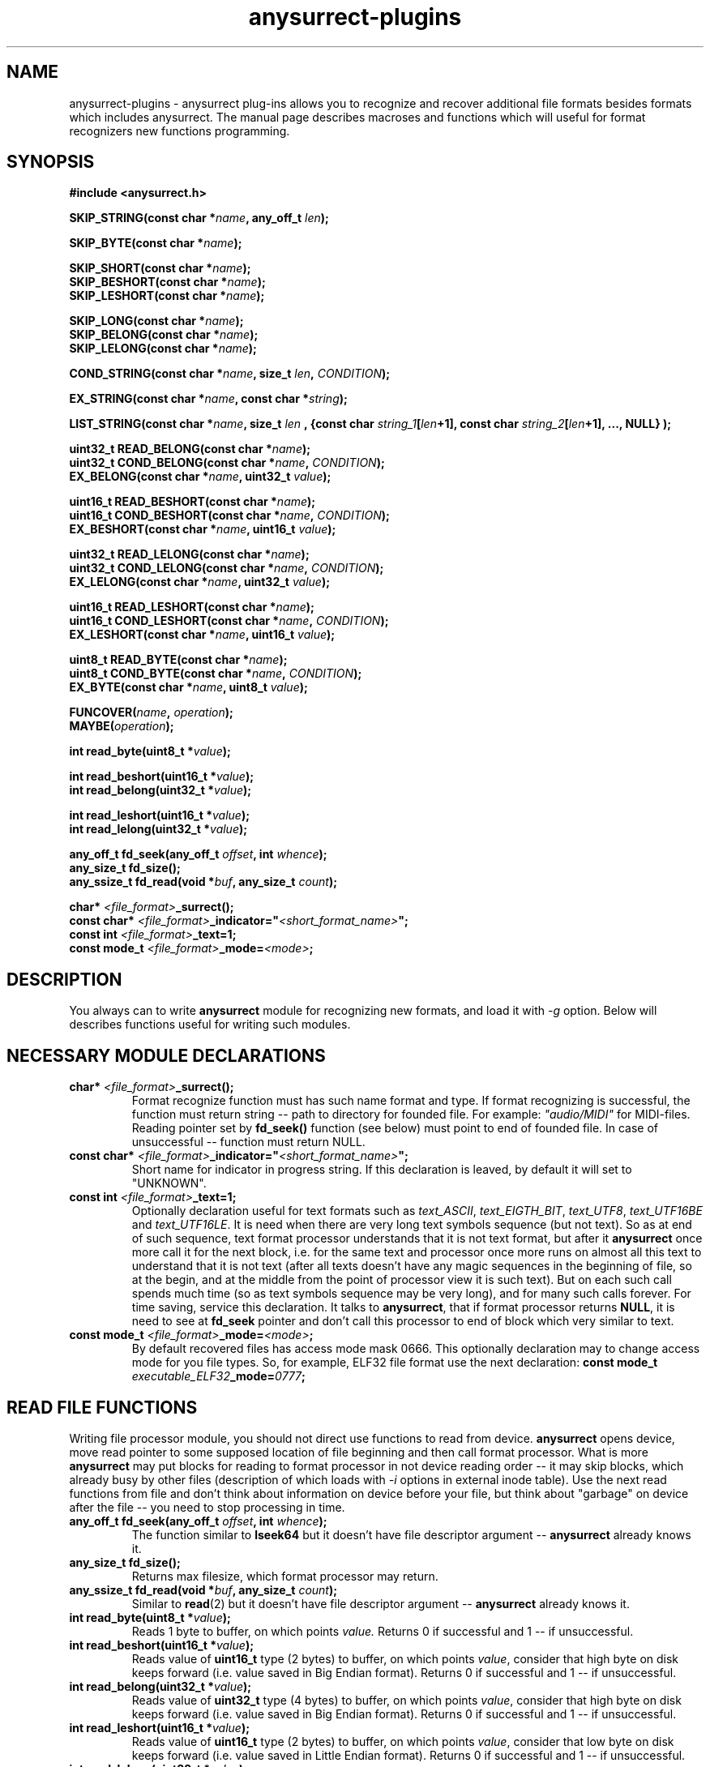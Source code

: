 .TH anysurrect-plugins 3 "17 Dec 2006" "Version 0.84.11"
.SH "NAME"
anysurrect-plugins \- anysurrect plug-ins allows you to recognize and
recover additional file formats besides formats which includes anysurrect.
The manual page describes macroses and functions which will useful for
format recognizers new functions programming.

.SH "SYNOPSIS"
.B #include <anysurrect.h>
.sp
.BI "SKIP_STRING(const char *" "name" ", any_off_t" " len" ");"
.sp
.BI "SKIP_BYTE(const char *" "name" ");"
.sp
.BI "SKIP_SHORT(const char *" "name" ");"
.br
.BI "SKIP_BESHORT(const char *" "name" ");"
.br
.BI "SKIP_LESHORT(const char *" "name" ");"
.sp
.BI "SKIP_LONG(const char *" "name" ");"
.br
.BI "SKIP_BELONG(const char *" "name" ");"
.br
.BI "SKIP_LELONG(const char *" "name" ");"
.sp
.BI "COND_STRING(const char *" "name" ", size_t " "len" ", " "CONDITION" ");"
.sp
.BI "EX_STRING(const char *" "name" ", const char *" "string" ");"
.sp
.BI "LIST_STRING(const char *" "name" ", size_t " "len" 
.BI ", {const char " "string_1" "[" "len" "+1], const char " 
.IB "string_2" "[" "len" "+1], ..., NULL} );"
.sp
.BI "uint32_t READ_BELONG(const char *" "name" ");"
.br
.BI "uint32_t COND_BELONG(const char *" "name" ", " "CONDITION" ");"
.br
.BI "EX_BELONG(const char *" "name" ", uint32_t " "value" ");"
.sp
.BI "uint16_t READ_BESHORT(const char *" "name" ");"
.br
.BI "uint16_t COND_BESHORT(const char *" "name" ", " "CONDITION" ");"
.br
.BI "EX_BESHORT(const char *" "name" ", uint16_t " "value" ");"
.sp
.BI "uint32_t READ_LELONG(const char *" "name" ");"
.br
.BI "uint32_t COND_LELONG(const char *" "name" ", " "CONDITION" ");"
.br
.BI "EX_LELONG(const char *" "name" ", uint32_t " "value" ");"
.sp
.BI "uint16_t READ_LESHORT(const char *" "name" ");"
.br
.BI "uint16_t COND_LESHORT(const char *" "name" ", " "CONDITION" ");"
.br
.BI "EX_LESHORT(const char *" "name" ", uint16_t " "value" ");"
.sp
.BI "uint8_t READ_BYTE(const char *" "name" ");"
.br
.BI "uint8_t COND_BYTE(const char *" "name" ", " "CONDITION" ");"
.br
.BI "EX_BYTE(const char *" "name" ", uint8_t " "value" ");"
.sp
.BI "FUNCOVER(" "name" ", " "operation" ");"
.br
.BI "MAYBE(" "operation" ");"
.sp
.BI "int read_byte(uint8_t *" "value" ");"
.sp
.BI "int read_beshort(uint16_t *" "value" ");"
.br
.BI "int read_belong(uint32_t *" "value" ");"
.sp
.BI "int read_leshort(uint16_t *" "value" ");"
.br
.BI "int read_lelong(uint32_t *" "value" ");"
.sp
.BI "any_off_t fd_seek(any_off_t " "offset" ", int " "whence" ");"
.br
.BI "any_size_t fd_size();"
.br
.BI "any_ssize_t fd_read(void *" "buf" ", any_size_t " "count" ");"
.sp
.BI "char* " "<file_format>" "_surrect();"
.br
.BI "const char* " "<file_format>" "_indicator=""" "<short_format_name>" """;"
.br
.BI "const int " "<file_format>" "_text=1;"
.br 
.BI "const mode_t " "<file_format>" "_mode=" "<mode>" ";

.SH "DESCRIPTION"

You always can to write 
.B anysurrect
module for recognizing new formats, and load it with 
.I \-g
option.
Below will describes functions useful for writing such modules.

.SH "NECESSARY MODULE DECLARATIONS"
.TP
.BI "char* " "<file_format>" "_surrect();"
Format recognize function must has such name format and type.
If format recognizing is successful, the function must return
string -- path to directory for founded file.
For example:
.I """audio/MIDI"""
for MIDI-files. Reading pointer set by 
.B fd_seek()
function (see below) must point to end of founded file.
In case of unsuccessful -- function must return NULL.
.TP
.BI "const char* " "<file_format>" "_indicator=""" "<short_format_name>" """;"
Short name for indicator in progress string. If this declaration is leaved, 
by default it will set to "UNKNOWN".
.TP
.BI "const int " "<file_format>" "_text=1;"
Optionally declaration useful for text formats such as
.IR text_ASCII ", " text_EIGTH_BIT ", " text_UTF8 ", " text_UTF16BE " and "
.IR text_UTF16LE .
It is need when there are very long text symbols sequence (but not text). 
So as at end of such sequence, text format processor understands that
it is not text format, but after it 
.B anysurrect
once more call it for the next block, i.e. for the same text and processor
once more runs on almost all this text to understand that it is not text
(after all texts doesn't have any magic sequences in the beginning of file,
so at the begin, and at the middle from the point of processor view 
it is such text).
But on each such call spends much time (so as text symbols sequence
may be very long), and for many such calls forever. 
For time saving, service this declaration.
It talks to
.BR anysurrect ,
that if format processor returns 
.BR NULL ,
it is need to see at 
.B fd_seek
pointer and don't call this processor to end of block which very similar to
text.
.TP
.BI "const mode_t " "<file_format>" "_mode=" "<mode>" ";"
By default recovered files has access mode mask 0666.
This optionally declaration may to change access mode for you file types.
So, for example, ELF32 file format use the next declaration:
.BI "const mode_t " "executable_ELF32" "_mode=" "0777" ";"

.SH "READ FILE FUNCTIONS"
Writing file processor module, you should not direct use 
functions to read from device.
.B anysurrect
opens device, move read pointer to some supposed location of file beginning
and then call format processor. What is more
.B anysurrect
may put blocks for reading to format processor in not device reading order
-- it may skip blocks, which already busy by other files
(description of which loads with 
.IR \-i 
options in external inode table). Use the next read functions from file
and don't think about information on device before your file, but think
about "garbage" on device after the file -- you need to stop processing 
in time.
.TP
.BI "any_off_t fd_seek(any_off_t " "offset" ", int " "whence" ");"
The function similar to
.BR lseek64 
but it doesn't have file descriptor argument --
.B anysurrect
already knows it.
.TP
.BI "any_size_t fd_size();"
Returns max filesize, which format processor may return.
.TP
.BI "any_ssize_t fd_read(void *" "buf" ", any_size_t " "count" ");"
Similar to
.BR read (2)
but it doesn't have file descriptor argument --
.B anysurrect
already knows it.
.TP
.BI "int read_byte(uint8_t *" "value" ");"
Reads 1 byte to buffer, on which points
.I value.
Returns 0 if successful and 1 -- if unsuccessful.
.TP
.BI "int read_beshort(uint16_t *" "value" ");"
Reads value of
.B uint16_t
type (2 bytes) to buffer, on which points
.IR value ,
consider that high byte on disk keeps forward (i.e. value saved 
in Big Endian format).
Returns 0 if successful and 1 -- if unsuccessful.
.TP
.BI "int read_belong(uint32_t *" "value" ");"
Reads value of
.B uint32_t
type (4 bytes) to buffer, on which points
.IR value ,
consider that high byte on disk keeps forward (i.e. value saved
in Big Endian format).
Returns 0 if successful and 1 -- if unsuccessful.
.TP
.BI "int read_leshort(uint16_t *" "value" ");"
Reads value of
.B uint16_t
type (2 bytes) to buffer, on which points
.IR value ,
consider that low byte on disk keeps forward (i.e. value saved
in Little Endian format).
Returns 0 if successful and 1 -- if unsuccessful.
.TP
.BI "int read_lelong(uint32_t *" "value" ");"
Reads value of
.B uint32_t
type (4 bytes) to buffer, on which points
.IR value ,
consider that low byte on disk keeps forward (i.e. value saved
in Little Endian format).
Returns 0 if successful and 1 -- if unsuccessful.

.SH "READ FUNCTIONS MACROSES"
Macroses for file reading was created for simplifying file
processors programming and increasing of its code readability.
Any from this macros may NOT return control to the next function instruction
if it was unsuccessful, or was failed a condition. Then the function
returns 
.BR ERROR_VALUE 
value.
.br
.TP
.BI "const char *" "name"
.I name
Argument in all this macroses is some string, description of reading,
checking or skipping file field by instruction. If you want, then
it is necessary code comments.
.TP
.BI "SKIP_STRING(const char *" "name" ", any_off_t" " len" ");"
is wrapper for the next type instructions:
.BI "fd_seek(" "len" ", SEEK_CUR);"
with checking of out from bounds
.BR fd_size() .
.TP
.BI "SKIP_" "*"
Other macroses for skipping of different type fields. It is similar to
.B SKIP_STRING
but skipping field length defined by type of skipping field, and
there is not the second argument for it.
.TP
.BI "COND_STRING(const char *" "name" ", size_t " "len" ", " "CONDITION" ");"
Reads string with 
.I len
length and check its
.IR CONDITION .
Condition is some expression with using of 
.IR val 
variable, in which it keeps value of string.
.TP
.BI "EX_STRING(const char *" "name" ", const char *" "string" ");"
Reads string and check if it match with 
.IR string .
Similar to the next call:
.BI "COND_STRING(name, strlen(" "string" "), strcmp(val, " "string" ")==0);"
.TP
.BI "LIST_STRING(const char *" "name" ", size_t " "len" \
 ", {const char " "string_1" "[" "len" "+1], const char " \
 "string_2" "[" "len" "+1], ..., NULL} );"
Reads string with
.I len
length and check if it match with one of strings in the list
(the list must be in braces, consists from strings with 
.I len
length and finish with
.BR NULL )
.TP
.BI "READ_" "*"
Macroses -- wrappers for correspondents 
.BI "read_" "*"
functions with exit if unsuccessful.
Unlike the functions, it doesn't have argument -- buffer pointer,
but it returns read value direct to the program.
.TP
.BI "COND_" "*"
Macroses for reading from file values with different types with check
if 
.IR CONDITION 
is true.
The condition is some expression with using 
.IR val 
variable in which it keeps read value before returning it to the program.
.TP
.BI "EX_" "*"
Macroses for reading from file different values and check if it equal
to the value. It is the same as the next call:
.BI "COND_" "*" "(name, val==" "value" ");"
By the way it returns the read value, but if the macroses return control
to the program then returning value always equal 
.I value.
.TP
.BI "FUNCOVER(" "name" ", " "operation" ");"
All macroses above doesn't return control to the program at all in case of
unsuccessful reading or false specified condition, but often if condition
is false you don't need to return from format processor function -- 
but you may need to do anything else. In this case may be useful this macros.
It put operation (operation group) in function wrapper: 
.BI "int " "name" "() { " "operation" "; return !ERROR_VALUE; }"
which in case of successful operation return
.B "!ERROR_VALUE"
And in case of unsuccessful operation return
.B "ERROR_VALUE"
.TP
.BI "MAYBE(" "operation" ");"
Using 
.B FUNCOVER
macros, you may now to get control back in the function independent
from any condition, but the 
.B fd_seek
pointer will be whipped -- it will points after all unsuccessful
read values. Because
.B MAYBE
macros remember
.BR fd_seek 
pointer, execute 
.I operation
and in case of
.B ERROR_VALUE
returning, it move 
.B fd_seek
pointer back on position before operation execution.
The operation returning value returns back to the program without modification.

.SH "FORMAT PROCESSOR MODULE EXAMPLES"
The simple examples of format processors is 
.BR MIDI " and " RAR
format processors.
The formats description you may find on
.IR http://www.wotsit.org .
The functions (such as you may find it in
.B anysurrect
sources) see below:

.nf
#include <stdio.h>
#include <stdlib.h>
#include <string.h>
#include <anysurrect.h>

/*MIDI*/

const char* audio_MIDI_indicator="MIDI";

char *audio_MIDI_surrect()
{
	int res;
	unsigned short number_tracks;
	EX_STRING("header", "MThd");
	EX_BELONG("magic_number", 0x00000006);
	COND_BESHORT("FileFormat", val<=2);
	number_tracks = 
		READ_BESHORT("NumberTracks");
	SKIP_BESHORT("ticks_per_note");
	
	for (int i=0; i<number_tracks; i++)
	{
		unsigned long	size;
		EX_STRING("track_header", "MTrk");
		size = READ_BELONG("track_size");
		SKIP_STRING("track_body", size);
	}

	return "audio/MIDI";
}
.fi
.br
.nf

/*RAR*/
const char* archieve_RAR_indicator="RAR";

#define RAR_BLOCK ({                                                 \\
	SKIP_LESHORT("crc");                                            \\
	COND_BYTE("type", val>=0x72 && val<=0x7F);                      \\
	uint16_t flags = READ_LESHORT("flags");                         \\
	uint16_t size = READ_LESHORT("size");                           \\
	uint32_t add_size=0;                                            \\
	if (flags&0x8000)                                               \\
	{ add_size=READ_LELONG("add_size")-4; }	                        \\
	SKIP_STRING("data", add_size + size - 7);                       \\
})

FUNCOVER(rar_block, RAR_BLOCK);

char *archieve_RAR_surrect()
{
	int res;

	EX_LESHORT("crc", 0x6152);
	EX_BYTE("type", 0x72);
	EX_LESHORT("flags", 0x1a21);
	EX_LESHORT("size", 0x0007);
	
	while( MAYBE( rar_block() )!=ERROR_VALUE );
	
	return "archieve/RAR";
}
.fi

You can build this functions by similar the next command:
.br
.nf
$ gcc -std=gnu99 -nostdlib -shared -I /usr/local/include/anyfs-tools -o anysurrect_plug-in.so anysurrect_plug-in.c
.fi
.sp
After it you may plug-in and list exported by the module formats by the next way
.br
.nf
$ /usr/local/sbin/anysurrect -g ./anysurrect_plug-in.so -l
anysurrect 0.84.5 (06 Aug 2006)

FILE SURRECTERS EXPORTED BY "anysurrect" MODULE:
archieve_BZIP2 archieve_RAR archieve_TAR archieve_ZIP audio_MIDI audio_MP3 audio_video_AVI audio_video_MPEG12PM audio_video_MPEG12 audio_video_OGG audio_WAV document_PDF executable_ELF32 filesystem_info_ext2fs_direct_blocks_links filesystem_info_ext2fs_double_indirect_blocks_links filesystem_info_ext2fs_indirect_blocks_links image_BMP image_JPEG image_PNG image_PNM image_TIFF text_ASCII text_EIGHT_BIT text_UTF16BE text_UTF16LE text_UTF8 

FILE SURRECTERS EXPORTED BY "anysurrect_plug-in.so" MODULE:
archieve_RAR audio_MIDI 
.fi

So as archieve_RAR and audio_MIDI
format processors names in
.B anysurrect
matches with names in the module, then if you will try to run restoring
at the first found and used will processors in
.BR anysurrect .
Because don't write format processors with names same as in 
.BR anysurrect .

.SH "AUTHOR"
Nikolaj Krivchenkov aka unDEFER <undefer@gmail.com>

.SH "BUG REPORTS"
Messages about any problem with using
.B anyfs-tools
package send to
undefer@gmail.com

.SH "AVAILABILITY"
You can obtain the last version of package at
http://anyfs-tools.sourceforge.net

.SH "SEE ALSO"
.BR anyfs-tools(8),
.BR anysurrect(8),
.BR lseek(2),
.BR read(2)
